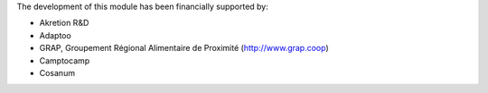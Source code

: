 The development of this module has been financially supported by:

* Akretion R&D
* Adaptoo
* GRAP, Groupement Régional Alimentaire de Proximité (http://www.grap.coop)
* Camptocamp
* Cosanum

